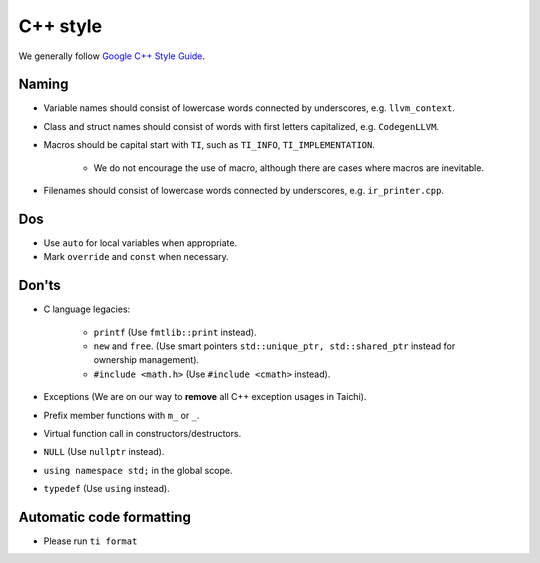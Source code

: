 C++ style
=========

We generally follow `Google C++ Style Guide <https://google.github.io/styleguide/cppguide.html>`_.

Naming
------
- Variable names should consist of lowercase words connected by underscores, e.g. ``llvm_context``.
- Class and struct names should consist of words with first letters capitalized, e.g. ``CodegenLLVM``.
- Macros should be capital start with ``TI``, such as ``TI_INFO``, ``TI_IMPLEMENTATION``.

   - We do not encourage the use of macro, although there are cases where macros are inevitable.

- Filenames should consist of lowercase words connected by underscores, e.g. ``ir_printer.cpp``.

Dos
---
- Use ``auto`` for local variables when appropriate.
- Mark ``override`` and ``const`` when necessary.

Don'ts
------
- C language legacies:

   -  ``printf`` (Use ``fmtlib::print`` instead).
   -  ``new`` and ``free``. (Use smart pointers ``std::unique_ptr, std::shared_ptr`` instead for ownership management).
   -  ``#include <math.h>`` (Use ``#include <cmath>`` instead).

- Exceptions (We are on our way to **remove** all C++ exception usages in Taichi).
- Prefix member functions with ``m_`` or ``_``.
- Virtual function call in constructors/destructors.
- ``NULL`` (Use ``nullptr`` instead).
- ``using namespace std;`` in the global scope.
- ``typedef`` (Use ``using`` instead).

Automatic code formatting
-------------------------
- Please run ``ti format``
